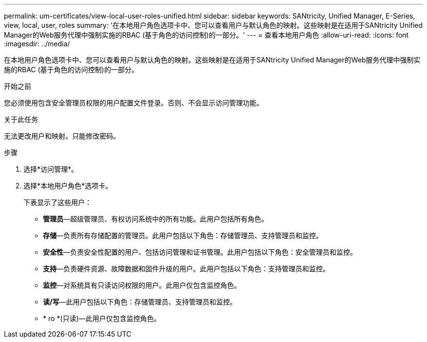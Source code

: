 ---
permalink: um-certificates/view-local-user-roles-unified.html 
sidebar: sidebar 
keywords: SANtricity, Unified Manager, E-Series, view, local, user, roles 
summary: '在本地用户角色选项卡中、您可以查看用户与默认角色的映射。这些映射是在适用于SANtricity Unified Manager的Web服务代理中强制实施的RBAC (基于角色的访问控制)的一部分。' 
---
= 查看本地用户角色
:allow-uri-read: 
:icons: font
:imagesdir: ../media/


[role="lead"]
在本地用户角色选项卡中、您可以查看用户与默认角色的映射。这些映射是在适用于SANtricity Unified Manager的Web服务代理中强制实施的RBAC (基于角色的访问控制)的一部分。

.开始之前
您必须使用包含安全管理员权限的用户配置文件登录。否则、不会显示访问管理功能。

.关于此任务
无法更改用户和映射。只能修改密码。

.步骤
. 选择*访问管理*。
. 选择*本地用户角色*选项卡。
+
下表显示了这些用户：

+
** *管理员*—超级管理员、有权访问系统中的所有功能。此用户包括所有角色。
** *存储*—负责所有存储配置的管理员。此用户包括以下角色：存储管理员、支持管理员和监控。
** *安全性*—负责安全性配置的用户、包括访问管理和证书管理。此用户包括以下角色：安全管理员和监控。
** *支持*—负责硬件资源、故障数据和固件升级的用户。此用户包括以下角色：支持管理员和监控。
** *监控*—对系统具有只读访问权限的用户。此用户仅包含监控角色。
** *读/写*—此用户包括以下角色：存储管理员、支持管理员和监控。
** * ro *(只读)—此用户仅包含监控角色。



